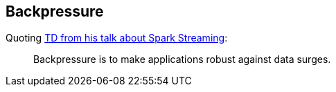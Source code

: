 == Backpressure

Quoting https://youtu.be/ng-jZhVK3ro[TD from his talk about Spark Streaming]:

> Backpressure is to make applications robust against data surges.
